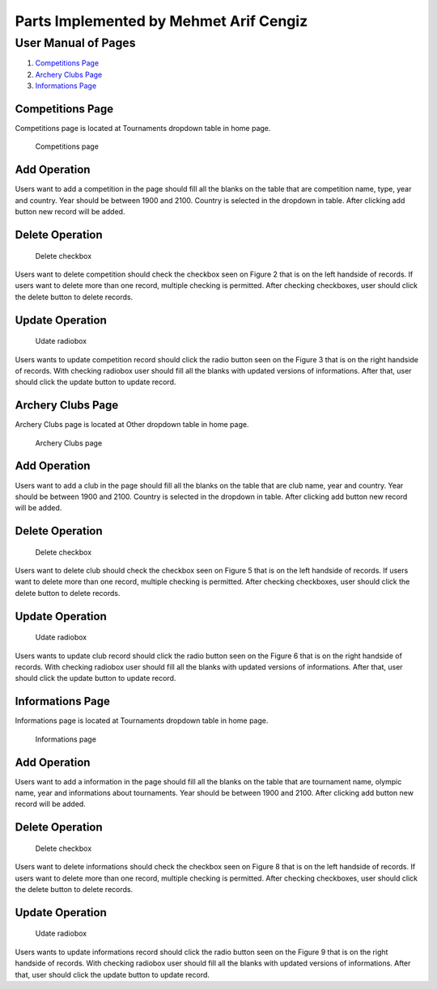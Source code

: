 Parts Implemented by Mehmet Arif Cengiz
=======================================

User Manual of Pages
********************
1. `Competitions Page`_
2. `Archery Clubs Page`_
3. `Informations Page`_

Competitions Page
-----------------
Competitions page is located at Tournaments dropdown table in home page.

.. figure:: images/competition.JPG
      :scale: 50 %
      :alt: Competitions Table

      Competitions page

Add Operation
-------------

Users want to add a competition in the page should fill all the blanks on the table that are competition name, type, year and country. Year should be between 1900 and 2100. Country is selected in the dropdown in table. After clicking add button new record will be added.


Delete Operation
----------------

.. figure:: images/delete.JPG
      :scale: 50 %
      :alt: Delete

      Delete checkbox

Users want to delete competition should check the checkbox seen on Figure 2 that is on the left handside of records. If users want to delete more than one record, multiple checking is permitted. After checking checkboxes, user should click the delete button to delete records.

Update Operation
----------------

.. figure:: images/update.JPG
      :scale: 50 %
      :alt: Update

      Udate radiobox

Users wants to update competition record should click the radio button seen on the Figure 3 that is on the right handside of records. With checking radiobox user should fill all the blanks with updated versions of informations. After that, user should click the update button to update record.


Archery Clubs Page
------------------

Archery Clubs page is located at Other dropdown table in home page.

.. figure:: images/club.JPG
      :scale: 50 %
      :alt: Archery Clubs Table

      Archery Clubs page

Add Operation
-------------

Users want to add a club in the page should fill all the blanks on the table that are club name, year and country. Year should be between 1900 and 2100. Country is selected in the dropdown in table. After clicking add button new record will be added.


Delete Operation
----------------

.. figure:: images/delete.JPG
      :scale: 50 %
      :alt: Delete

      Delete checkbox

Users want to delete club should check the checkbox seen on Figure 5 that is on the left handside of records. If users want to delete more than one record, multiple checking is permitted. After checking checkboxes, user should click the delete button to delete records.

Update Operation
----------------

.. figure:: images/update.JPG
      :scale: 50 %
      :alt: Update

      Udate radiobox

Users wants to update club record should click the radio button seen on the Figure 6 that is on the right handside of records. With checking radiobox user should fill all the blanks with updated versions of informations. After that, user should click the update button to update record.


Informations Page
-----------------

Informations page is located at Tournaments dropdown table in home page.

.. figure:: images/information.JPG
      :scale: 50 %
      :alt: Informations Table

      Informations page

Add Operation
-------------

Users want to add a information in the page should fill all the blanks on the table that are tournament name, olympic name, year and informations about tournaments. Year should be between 1900 and 2100. After clicking add button new record will be added.


Delete Operation
----------------

.. figure:: images/delete.JPG
      :scale: 50 %
      :alt: Delete

      Delete checkbox

Users want to delete informations should check the checkbox seen on Figure 8 that is on the left handside of records. If users want to delete more than one record, multiple checking is permitted. After checking checkboxes, user should click the delete button to delete records.

Update Operation
----------------

.. figure:: images/update.JPG
      :scale: 50 %
      :alt: Update

      Udate radiobox

Users wants to update informations record should click the radio button seen on the Figure 9 that is on the right handside of records. With checking radiobox user should fill all the blanks with updated versions of informations. After that, user should click the update button to update record.

